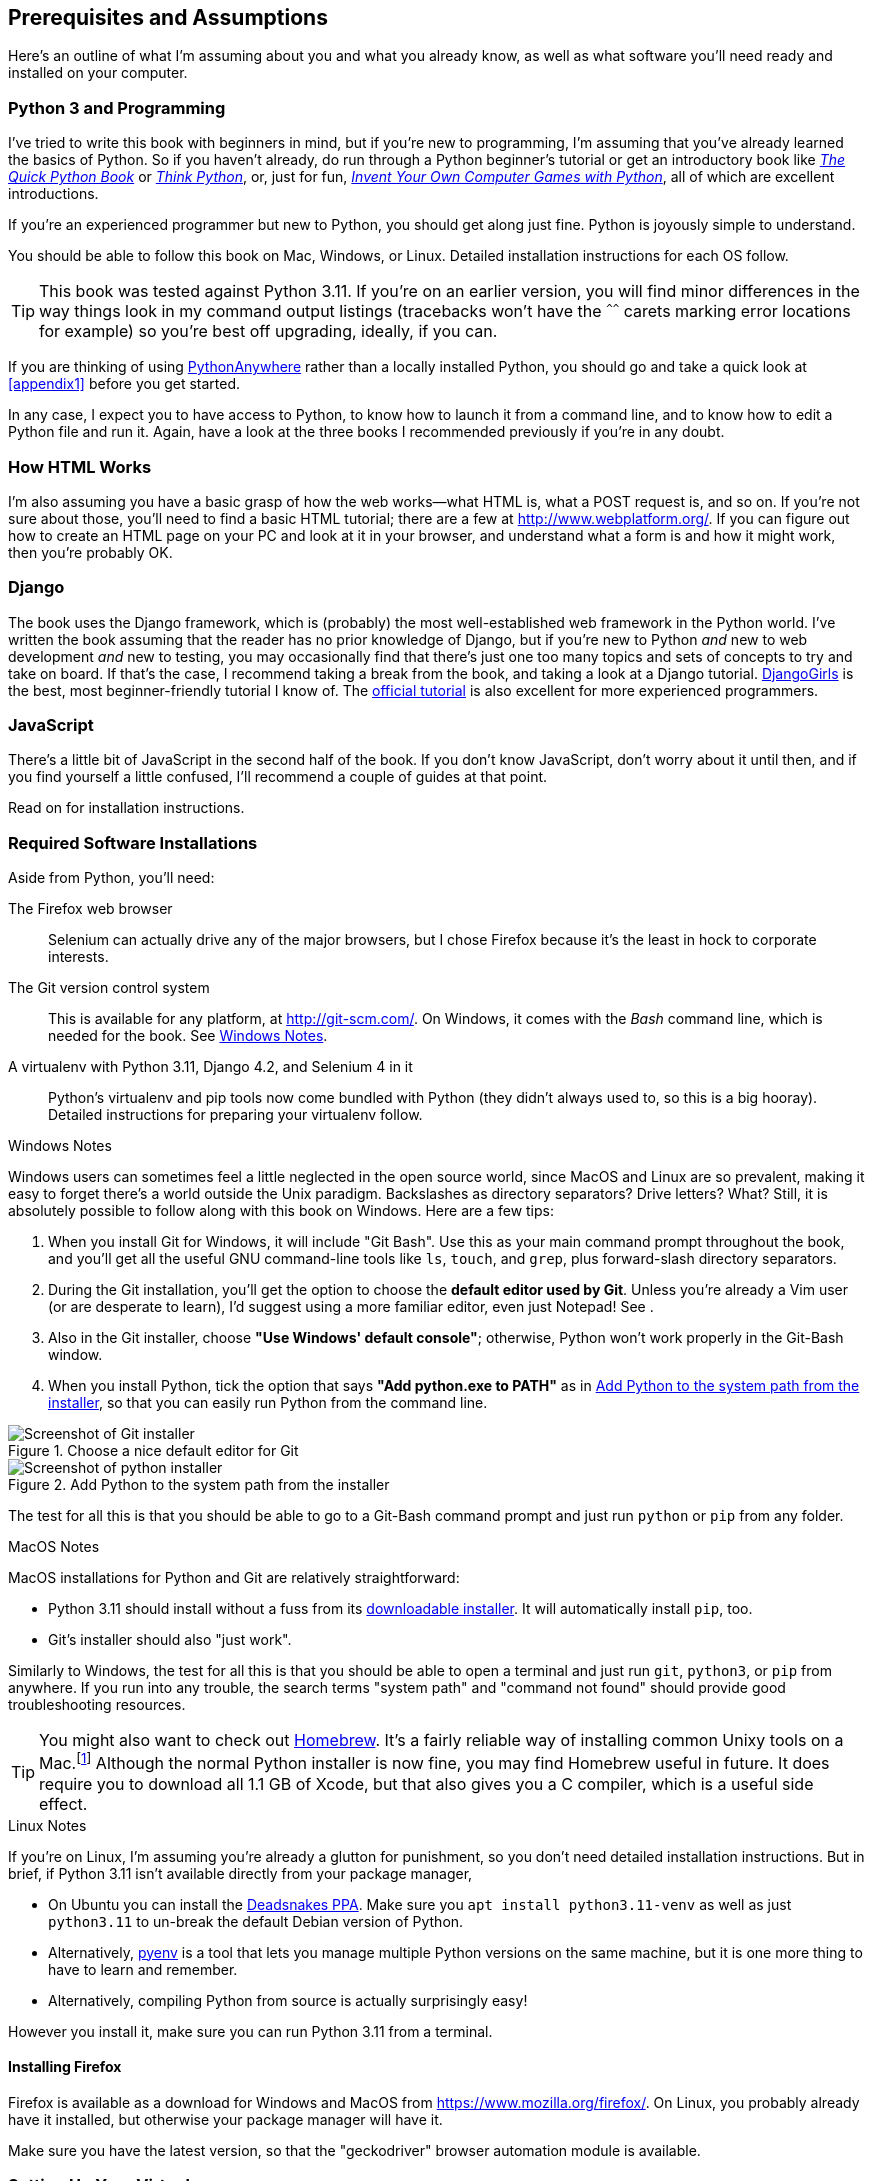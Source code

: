 [[pre-requisites]]
[preface]
== Prerequisites and Assumptions

((("prerequisite knowledge", id="prereq00")))
((("Test-Driven Development (TDD)", "prerequisite knowledge assumed", id="TDDprereq00")))
Here's an outline of what I'm assuming about you and what you already know,
as well as what software you'll need ready and installed on your computer.


=== Python 3 and Programming


((("Python 3", "introductory books on")))
I've tried to write this book with beginners in mind,
but if you're new to programming, I'm assuming that you've already learned the basics of Python.
So if you haven't already, do run through a Python beginner's tutorial
or get an introductory book like https://www.manning.com/books/the-quick-python-book-third-edition[_The Quick Python Book_]
or https://greenteapress.com/thinkpython/html/index.html[_Think Python_],
or, just for fun, https://inventwithpython.com/#invent[_Invent Your Own Computer Games with Python_],
all of which are excellent introductions.

If you're an experienced programmer but new to Python, you should get along just fine.
Python is joyously simple to understand.

You should be able to follow this book on Mac, Windows, or Linux.
Detailed installation instructions for each OS follow.

TIP: This book was tested against Python 3.11.
    If you're on an earlier version, you will find minor differences
    in the way things look in my command output listings
    (tracebacks won't have the `^^^^^^` carets marking error locations for example)
    so you're best off upgrading, ideally, if you can.

// TODO a tip about installing multiple python 3 versions?
// CSANAD: Yes! I use PyEnv, and it has a PyEnv-win fork for Windows.
//      Important to note the installation docs aren't complete: on Linux, for PyEnv to work, we have to install
//      the optional Python modules' package dependencies:
//      https://devguide.python.org/getting-started/setup-building/index.html#install-dependencies
//      
//      after that, we can just `pyenv install 3.11.3`, then navigate to the project directory, and then
//      enter `pyenv local 3.11.3`. Then reopen the terminal, navigate back to the project directory, and the python version
//      should be 3.11.3 now.
//      I was unable to test it under Windows or Mac.

// TODO: remove this note and its  appendix?
((("PythonAnywhere")))
If you are thinking of using http://www.pythonanywhere.com[PythonAnywhere]
rather than a locally installed Python,
you should go and take a quick look at <<appendix1>> before you get started.

In any case, I expect you to have access to Python,
to know how to launch it from a command line,
and to know how to edit a Python file and run it.
Again, have a look at the three books I recommended previously if you're in any doubt.



=== How HTML Works

((("HTML", "tutorials")))I'm
also assuming you have a basic grasp of how the web works--what HTML is,
what a POST request is, and so on.  If you're not sure about those, you'll need to
find a basic HTML tutorial; there are a few at http://www.webplatform.org/.  If
you can figure out how to create an HTML page on your PC and look at it in your
browser, and understand what a form is and how it might work, then you're
probably OK.


=== Django


((("Django framework", "tutorials")))The
book uses the Django framework, which is (probably) the most well-established web framework
in the Python world.
I've written the book assuming that the reader has no prior knowledge of Django,
but if you're new to Python _and_ new to web development _and_ new to testing,
 you may occasionally find that there's just one too many topics and sets of concepts
to try and take on board.
 If that's the case, I recommend taking a break from the book,
and taking a look at a Django tutorial.
https://tutorial.djangogirls.org/[DjangoGirls] is the best, most beginner-friendly tutorial I know of.
The https://docs.djangoproject.com/en/4.2/intro/tutorial01/[official tutorial]
is also excellent for more experienced programmers.


=== JavaScript


There's a little bit of JavaScript in the second half of the book.  If you
don't know JavaScript, don't worry about it until then, and if you find
yourself a little confused, I'll recommend a couple of guides at that point.


Read on for installation instructions.


=== Required Software Installations

((("software requirements", id="soft00")))
Aside from Python, you'll need:

The Firefox web browser::
    Selenium can actually drive any of the major browsers,
    but I chose Firefox because it's the least in hock to corporate interests.
    ((("Firefox", "benefits of")))


The Git version control system::
    This is available for any platform, at http://git-scm.com/.
    On Windows, it comes with the _Bash_ command line, which is needed for the book.
    See <<windows-notes>>.
    ((("Git", "downloading")))


A virtualenv with Python 3.11, Django 4.2, and Selenium 4 in it::
    Python's virtualenv and pip tools now come bundled with Python (they
    didn't always used to, so this is a big hooray).  Detailed instructions for
    preparing your virtualenv follow.


[role="pagebreak-before less_space"]
[[windows-notes]]
.Windows Notes
*******************************************************************************
((("Windows", "tips")))
((("Python 3", "installation and setup", "Windows installation")))
Windows users can sometimes feel a little neglected in the open source world,
since MacOS and Linux are so prevalent,
making it easy to forget there's a world outside the Unix paradigm.
Backslashes as directory separators?  Drive letters?  What?
Still, it is absolutely possible to follow along with this book on Windows.
Here are a few tips:


1. When you install Git for Windows, it will include "Git Bash".
    Use this as your main command prompt throughout the book,
    and you'll get all the useful GNU command-line tools
    like `ls`, `touch`, and `grep`, plus forward-slash directory separators.

2. During the Git installation,
    you'll get the option to choose the **default editor used by Git**.
    Unless you're already a Vim user (or are desperate to learn),
    I'd suggest using a more familiar editor, even just Notepad!
    See [[git-windows-default-editor]].

3. Also in the Git installer, choose *"Use Windows' default console"*;
    otherwise, Python won't work properly in the Git-Bash window.

4. When you install Python, tick the option that says *"Add python.exe to PATH"*
    as in <<add-python-to-path>>,
    so that you can easily run Python from the command line.

[[git-windows-defaut-editor]]
.Choose a nice default editor for Git
image::images/git_windows_installer_choose_editor.png["Screenshot of Git installer"]

[[add-python-to-path]]
.Add Python to the system path from the installer
image::images/python_install_add_to_path.png["Screenshot of python installer"]

The test for all this is that you should be able to go to a Git-Bash command prompt
and just run `python` or `pip` from any folder.

*******************************************************************************


.MacOS Notes
*******************************************************************************
((("MacOS")))((("Python 3", "installation and setup", "MacOS installation")))
MacOS installations for Python and Git are relatively straightforward:

* Python 3.11 should install without a fuss from its
  http://www.python.org[downloadable installer].  It will automatically install
  `pip`, too.

* Git's installer should also "just work".

Similarly to Windows, the test for all this is that you should be able to open
a terminal and just run `git`, `python3`, or `pip` from anywhere.  If you run
into any trouble, the search terms "system path" and "command not found" should
provide good troubleshooting resources.

TIP: You might also want to check out http://brew.sh//[Homebrew].
    It's a fairly reliable way of installing common Unixy tools on a Mac.footnote:[I wouldn't recommend
    installing Firefox via Homebrew though:
    `brew` puts the Firefox binary in a strange location,
    and it confuses Selenium.
    You can work around it, but it's simpler to just install Firefox in the normal way.]
    Although the normal Python installer is now fine, you may find Homebrew
    useful in future. It does require you to download all 1.1 GB of Xcode, but
    that also gives you a C compiler, which is a useful side effect.

*******************************************************************************

[role="pagebreak-before less_space"]
.Linux Notes
*******************************************************************************

If you're on Linux, I'm assuming you're already a glutton for punishment,
so you don't need detailed installation instructions.
But in brief, if Python 3.11 isn't available directly from your package manager,

* On Ubuntu you can install the
  https://launchpad.net/~deadsnakes/+archive/ubuntu/ppa[Deadsnakes PPA].
  Make sure you `apt install python3.11-venv` as well as just `python3.11` to
  un-break the default Debian version of Python.

* Alternatively, https://github.com/pyenv/pyenv[pyenv] is a tool
  that lets you manage multiple Python versions on the same machine,
  but it is one more thing to have to learn and remember.

* Alternatively, compiling Python from source is actually surprisingly
  easy!

However you install it, make sure you can run Python 3.11 from a terminal.
*******************************************************************************



[[firefox_gecko]]
==== Installing Firefox


((("Firefox", "installing")))
Firefox is available as a download for Windows and MacOS from https://www.mozilla.org/firefox/.
On Linux, you probably already have it installed,
but otherwise your package manager will have it.

((("geckodriver")))
Make sure you have the latest version,
so that the "geckodriver" browser automation module is available.


=== Setting Up Your Virtualenv

((("Python 3", "installation and setup", "virtualenv set up and activation", id="P3installvirt00")))
((("virtual environment (virtualenv)", "installation and setup", id="VEinstall00")))
((("", startref="soft00")))
A Python virtualenv (short for virtual environment) is how you set up your
environment for different Python projects.  It allows you to use different
packages (e.g., different versions of Django, and even different versions of
Python) in each project.  And because you're not installing things
system-wide, it means you don't need root [keep-together]#permissions#.

Let's create a virtualenv. I'm assuming you're working in a folder
called _goat-book_, but you can name your work folder whatever you like.
Stick to the name ".venv" for the virtualenv, though.

[subs=quotes]
.on Windows:
----
$ *cd goat-book*
$ *py -3.11 -m venv .venv*
----

On Windows, the `py` executable is a shortcut for different Python versions.  On
Mac or Linux, we use `python3.11`:


[subs=quotes]
.on Mac/Linux:
----
$ *cd goat-book*
$ *python3.11 -m venv .venv*
----



==== Activating and Deactivating the Virtualenv

Whenever you're working through the book,
you'll want to make sure your virtualenv has been "activated".
You can always tell when your virtualenv is active
because you'll see `(.venv)` in parentheses, in your prompt.
But you can also check by running `which python`
to check whether Python is currently the system-installed one, or the virtualenv one.

The command to activate the virtualenv is `source .venv/Scripts/activate` on Windows
and `source .venv/bin/activate` on Mac/Linux.
The command to deactivate is just `deactivate`.


Try it out like this:


[subs=quotes]
.on Windows
----
$ *source .venv/Scripts/activate*
(.venv)$
(.venv)$ *which python*
/C/Users/harry/goat-book/.venv/Scripts/python
(.venv)$ *deactivate*
$
$ *which python*
/c/Users/harry/AppData/Local/Programs/Python/Python311-32/python
----


[subs=quotes]
.on Mac/Linux
----
$ *source .venv/bin/activate*
(.venv)$
(.venv)$ *which python*
/home/myusername/goat-book/.venv/bin/python
(.venv)$ *deactivate*
$
$ *which python*
/usr/bin/python
----


TIP: Always make sure your virtualenv is active when working on the book. Look
    out for the `(.venv)` in your prompt, or run `which python` to check.

.Virtualenvs and IDEs
*******************************************************************************
If you're using an IDE like Pycharm or Visual Studio Code,
you should be able to configure them to use the virtualenv
as the default Python interpreter for the project.

You should then be able to launch a terminal inside the IDE
with the virtualenv already activated.
*******************************************************************************


.Activate Not Working on Windows?
*******************************************************************************

((("troubleshooting", "virtualenv activation")))If
you see an error like this:

----
bash: .venv/Scripts/activate: No such file or directory
----

First, double-check you're in the right folder.  Assuming you are,
or if you see an error like this:

[role="small-code"]
----
bash: @echo: command not found
bash: .venv/Scripts/activate.bat: line 4:
      syntax error near unexpected token `(
bash: .venv/Scripts/activate.bat: line 4: `if not defined PROMPT ('
----

Then you've probably run into a old bug where Python wouldn't install an
activate script that was compatible with Git-Bash. Reinstall the latest Python
3, then delete and re-create your virtualenv.

*******************************************************************************

// JAN: I'd suggest to use exact Selenium version as well for two reasons
// 1. To avoid readers issues because of breaking changes in Selenium updates. I had a problem with poetry where installing the latest versions instead of specific one broke the whole course.
// 2. To not raise eyebrows - why is there version for Django but not for selenium
Installing Django and Selenium
~~~~~~~~~~~~~~~~~~~~~~~~~~~~~~

((("Django framework", "installation")))((("Selenium", "installation")))
We'll install Django 4.2 and the latest Selenium.
Remember to make sure your virtualenv is active first!

[subs="specialcharacters,quotes"]
----
(.venv) $ *pip install "django<4.3" "selenium"*
Collecting django<4.3
  Downloading Django-4.2-py3-none-any.whl (8.0 MB)
     ---------------------------------------- 8.1/8.1 MB 7.6 MB/s eta 0:00:00
Collecting selenium
  Downloading selenium-4.9.0-py3-none-any.whl (6.5 MB)
     ---------------------------------------- 6.5/6.5 MB 6.3 MB/s eta 0:00:00
Installing collected packages: django, selenium
Successfully installed [...] django-4.2 [...] selenium-4.9.0 [...]
----
// CSANAD: The output of the pip installation include the dependencies as well, maybe this way
//         it would better illustrate that?


Checking it works:


[subs="specialcharacters,quotes"]
----
(.venv) $ *python -c 'from selenium import webdriver; webdriver.Firefox()'*
----

this should pop open a Firefox web browser, which you'll then need to close.

TIP: If you see an error, you'll need to debug it before you go further.
    On Linux/Ubuntu, I ran into https://github.com/mozilla/geckodriver/issues/2010[this bug]
    which you need to fix by setting an environment variable called `TMPDIR`.


.Warning, Django 4 upgrade in progress!
*******************************************************************************
If you're reading this message, then you're currently reading a preview
version of the third edition of TDDwP.
I'm currently working on upgrading the book to Python 3.11 and Django 4.x.

At the time of writing, this was completed up to the end of Part 1 / Chapter 7,
but parts 2 and 3, ie chapters 8 and up, are still on Django 1.11.
*******************************************************************************





==== Some Error Messages You're Likely to See When You 'Inevitably' Fail to Activate Your Virtualenv

((("troubleshooting", "virtualenv activation")))
If you're new to virtualenvs--or even if you're not, to be honest--at some point
you're 'guaranteed' to forget to activate it,
and then you'll be staring at an error message.
Happens to me all the time.
Here are some of the things to look out for:

----
ModuleNotFoundError: No module named 'selenium'
----
// CSANAD: in newer versions Python use a more specific ModuleNotFoundError which is a subclass of ImportError

Or:

----
ImportError: No module named django.core.management
----
// CSANAD: TODO check later what it says for this kind of import

As always, look out for that `(.venv)` in your command prompt, and a
quick `source .venv/Scripts/activate` or `source
.venv/bin/activate` is probably what you need to get it working again.



Here's a couple more, for good measure:

----
bash: .venv/Scripts/activate: No such file or directory
----

This means you're not currently in the right directory for working on the
project.  Try a `cd goat-book`, or similar.

Alternatively, if you're sure you're in the right place, you may have run into
a bug from an older version of Python, where it wouldn't install
an activate script that was compatible with Git-Bash.  Reinstall Python 3, and
make sure you have version 3.6.3 or later, and then delete and re-create your
virtualenv.

If you see something like this, it's probably the same issue, you need to
upgrade Python:

----
bash: @echo: command not found
bash: .venv/Scripts/activate.bat: line 4:
      syntax error near unexpected token `(
bash: .venv/Scripts/activate.bat: line 4: `if not defined PROMPT ('
----


Final one!  If you see this:

----
'source' is not recognized as an internal or external command,
operable program or batch file.
----

It's because you've launched the default Windows command prompt, +cmd+,
instead of Git-Bash.  Close it and open the latter.


.On Anaconda
*******************************************************************************
Anaconda is another tool for managing different Python environments.  It's
particularly popular on Windows and for scientific computing, where it can
be hard to get some of the compiled libraries to install.

In the world of web programming it's much less necessary,
so _I recommend you do not use Anaconda for this book_.

Apart from anything else I don't know enough about it to help you debug any
problems with it if they occur!
// DAVID: This, combined with the note at the bottom, feels like it's sending
// a mixed message. On the one hand, it comes across as a slightly harsh
// "you're on your own", then you seem to be offering to help.
// Also maybe it's worth suggesting using a search engine or online forum
// to solve the problem.
*******************************************************************************

Happy coding!((("", startref="prereq00")))((("", startref="TDDprereq00")))((("", startref="P3installvirt00")))((("", startref="VEinstall00")))

NOTE: Did these instructions not work for you? Or have you got better ones? Get
    in touch: obeythetestinggoat@gmail.com!
